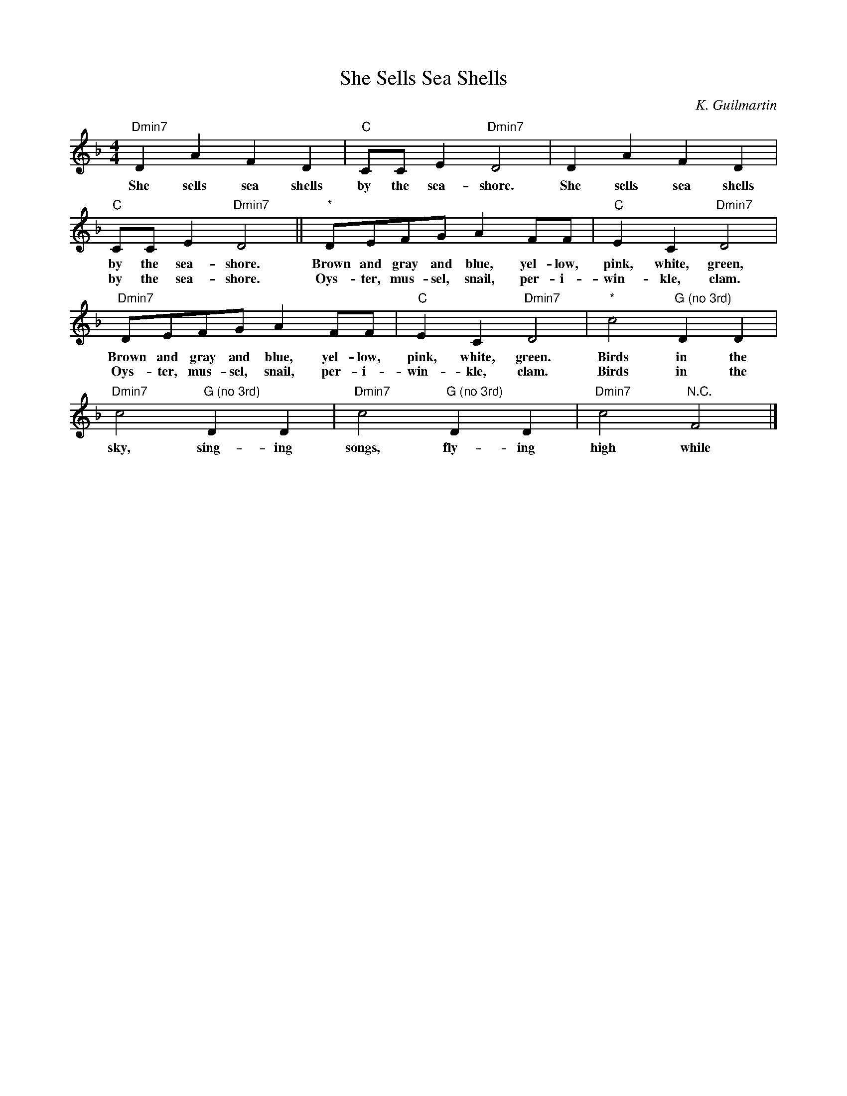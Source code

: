 X: 1
T: She Sells Sea Shells
C: K. Guilmartin
L:1/8
M:4/4
K:F
"Dmin7" D2 A2 F2 D2 | "C" CC E2 "Dmin7" D4 | D2 A2 F2 D2 |
w: She sells sea shells by the sea-shore. She sells sea shells
"C" CC E2 "Dmin7" D4 || "*" DEFG A2 FF | "C" E2 C2 "Dmin7" D4 |
w: by the sea-shore. Brown and gray and blue, yel-low, pink, white, green,
w: by the sea-shore. Oys-ter, mus-sel, snail, per-i-win-kle, clam.
"Dmin7" DEFG A2 FF | "C" E2 C2 "Dmin7" D4 | "*" c4 "G (no 3rd)" D2 D2 |
w: Brown and gray and blue, yel-low, pink, white, green.  Birds in the
w: Oys-ter, mus-sel, snail, per-i-win-kle, clam.  Birds in the
"Dmin7" c4 "G (no 3rd)" D2 D2 | "Dmin7" c4 "G (no 3rd)" D2 D2 | "Dmin7" c4 "N.C." F4 |]
w: sky, sing-ing songs, fly-ing high while

